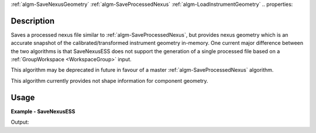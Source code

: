 
.. algorithm::

.. summary::

.. relatedalgorithms::
:ref:`algm-SaveNexusGeometry`
:ref:`algm-SaveProcessedNexus`
:ref:`algm-LoadInstrumentGeometry`
.. properties::

Description
-----------

Saves a processed nexus file similar to :ref:`algm-SaveProcessedNexus`, but provides nexus geometry which is an accurate snapshot of the calibrated/transformed instrument geometry in-memory. One current major difference between the two algorithms is that SaveNexusESS does not support the generation of a single processed file based on a :ref:`GroupWorkspace <WorkspaceGroup>` input.

This algorithm may be deprecated in future in favour of a master :ref:`algm-SaveProcessedNexus` algorithm.

This algorithm currently provides not shape information for component geometry.

Usage
-----
..  Try not to use files in your examples,
    but if you cannot avoid it then the (small) files must be added to
    autotestdata\UsageData and the following tag unindented
    .. include:: ../usagedata-note.txt

**Example - SaveNexusESS**

.. testcode:: SaveNexusESSExample

    from mantid.simpleapi import *
    import os
    import tempfile
    simple_run = CreateSampleWorkspace(NumBanks=2, BankPixelWidth=10)
    destination = os.path.join(tempfile.gettempdir(), "sample_processed.nxs")
    SaveNexusESS(Filename=destination, InputWorkspace=simple_run)
    print("Created: {}".format(os.path.isfile(destination)))
    os.remove(destination)

Output:

.. testoutput:: SaveNexusESSExample

  Created: True

.. categories::

.. sourcelink::

